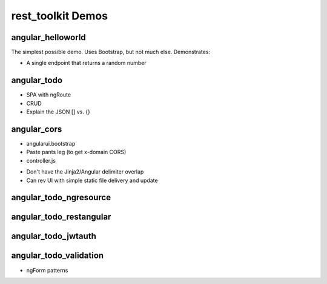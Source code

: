 ==================
rest_toolkit Demos
==================

angular_helloworld
==================

The simplest possible demo. Uses Bootstrap, but not much else.
Demonstrates:

- A single endpoint that returns a random number


angular_todo
============

- SPA with ngRoute
- CRUD
- Explain the JSON [] vs. {}

angular_cors
============

- angularui.bootstrap
- Paste pants leg (to get x-domain CORS)
- controller.js
* Don't have the Jinja2/Angular delimiter overlap
* Can rev UI with simple static file delivery and update


angular_todo_ngresource
=======================


angular_todo_restangular
========================


angular_todo_jwtauth
====================

angular_todo_validation
=======================

- ngForm patterns
